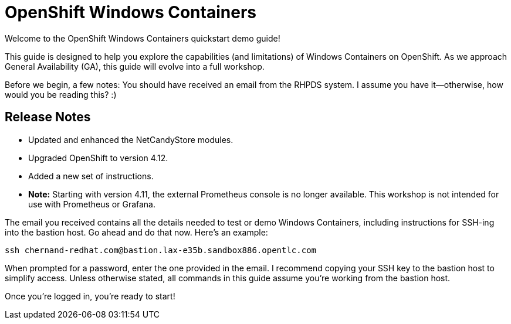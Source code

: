 = OpenShift Windows Containers

Welcome to the OpenShift Windows Containers quickstart demo guide!

This guide is designed to help you explore the capabilities (and limitations) of Windows Containers on OpenShift. As we approach General Availability (GA), this guide will evolve into a full workshop.

Before we begin, a few notes:
You should have received an email from the RHPDS system. I assume you have it—otherwise, how would you be reading this? :)

== Release Notes

- Updated and enhanced the NetCandyStore modules.
- Upgraded OpenShift to version 4.12.
- Added a new set of instructions.
- *Note:* Starting with version 4.11, the external Prometheus console is no longer available. This workshop is not intended for use with Prometheus or Grafana.

The email you received contains all the details needed to test or demo Windows Containers, including instructions for SSH-ing into the bastion host. Go ahead and do that now. Here’s an example:

[source,shell]
----
ssh chernand-redhat.com@bastion.lax-e35b.sandbox886.opentlc.com
----

When prompted for a password, enter the one provided in the email. I recommend copying your SSH key to the bastion host to simplify access. Unless otherwise stated, all commands in this guide assume you’re working from the bastion host.

Once you’re logged in, you’re ready to start!

